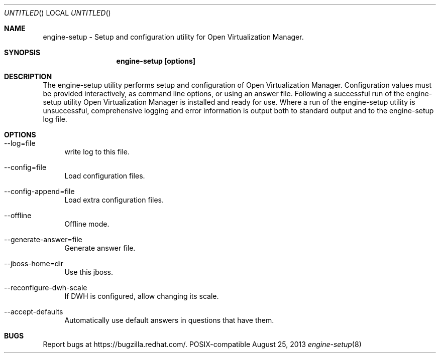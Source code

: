 .Dd August 25, 2013
.Os POSIX-compatible
.Dt engine-setup 8
.Sh NAME
engine\-setup \- Setup and configuration utility for Open Virtualization
Manager.
.Sh SYNOPSIS
.Nm engine\-setup [options]
.Sh DESCRIPTION
The engine\-setup utility performs setup and configuration of
Open Virtualization Manager. Configuration values
must be provided interactively, as command line options, or using
an answer file. Following a successful run of the engine\-setup
utility Open Virtualization Manager is installed
and ready for use. Where a run of the engine\-setup utility is
unsuccessful, comprehensive logging and error information is output
both to standard output and to the engine\-setup log file.
.Sh OPTIONS
.Bl -tag -width "AA"
.It \-\-log=file
write log to this file.
.It \-\-config=file
Load configuration files.
.It \-\-config-append=file
Load extra configuration files.
.It \-\-offline
Offline mode.
.It \-\-generate-answer=file
Generate answer file.
.It \-\-jboss-home=dir
Use this jboss.
.It \-\-reconfigure-dwh-scale
If DWH is configured, allow changing its scale.
.It \-\-accept-defaults
Automatically use default answers in questions that have them.
.El
.Sh BUGS
Report bugs at https://bugzilla.redhat.com/.
